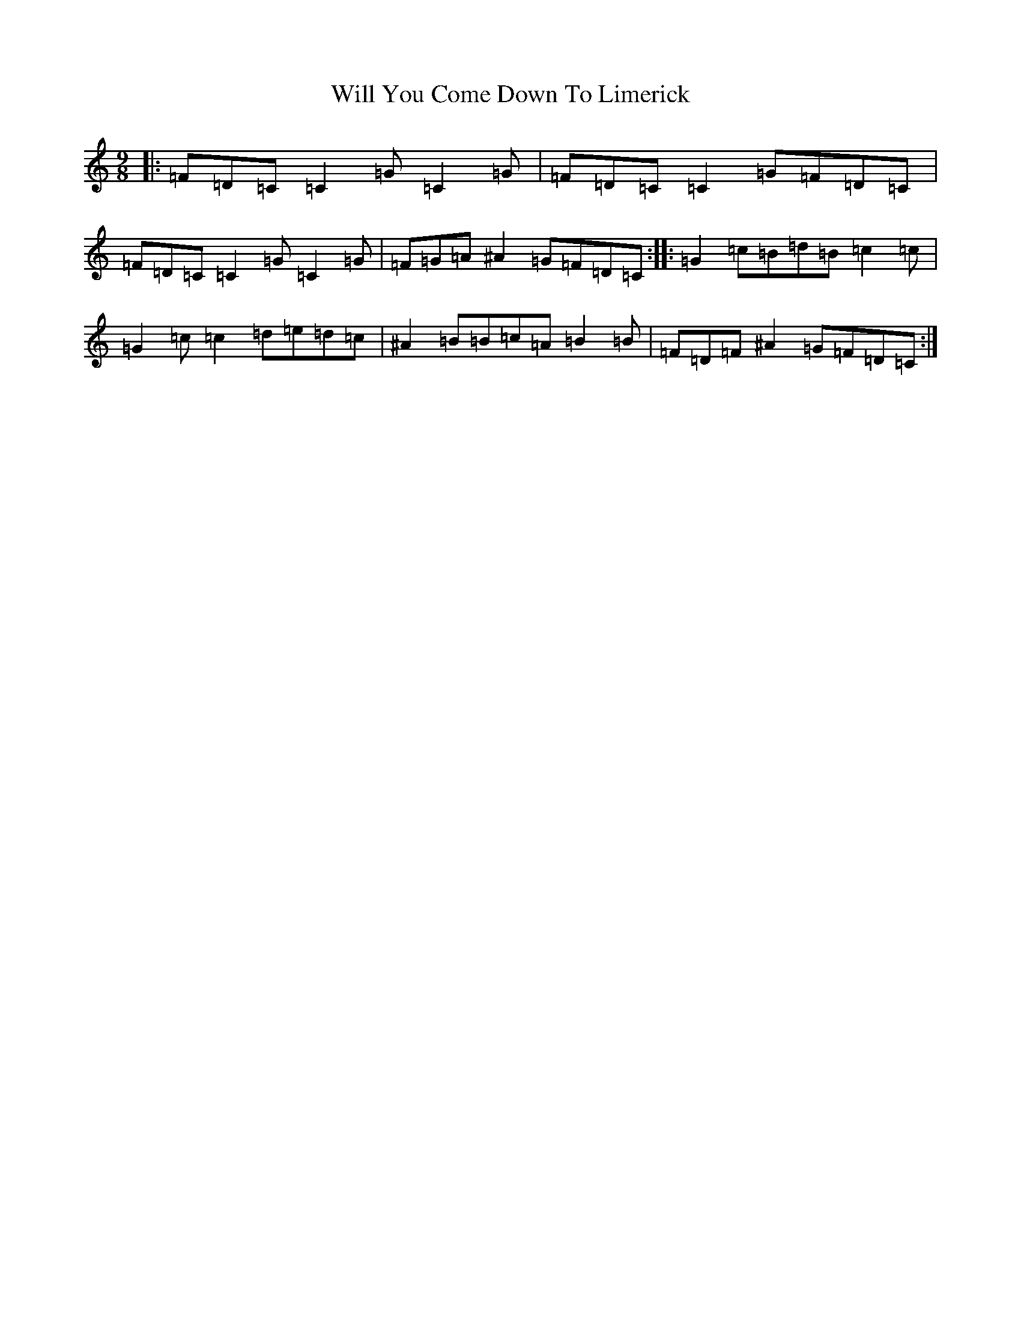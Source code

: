X: 228
T: Will You Come Down To Limerick
S: https://thesession.org/tunes/2381#setting2381
R: slip jig
M:9/8
L:1/8
K: C Major
|:=F=D=C=C2=G=C2=G|=F=D=C=C2=G=F=D=C|=F=D=C=C2=G=C2=G|=F=G=A^A2=G=F=D=C:||:=G2=c=B=d=B=c2=c|=G2=c=c2=d=e=d=c|^A2=B=B=c=A=B2=B|=F=D=F^A2=G=F=D=C:|